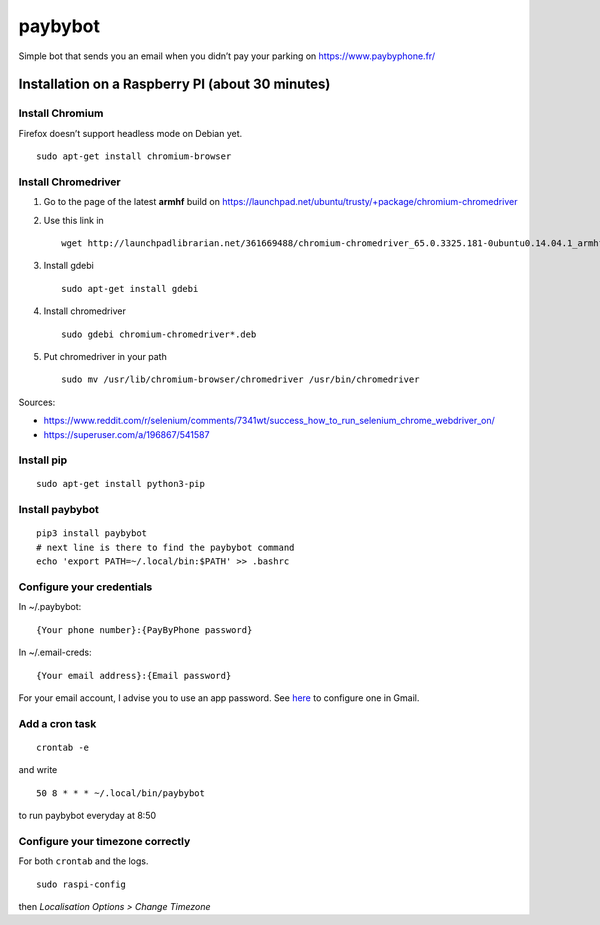 paybybot
========

Simple bot that sends you an email when you didn’t pay your parking on
https://www.paybyphone.fr/

Installation on a Raspberry PI (about 30 minutes)
-------------------------------------------------

Install Chromium
~~~~~~~~~~~~~~~~

Firefox doesn’t support headless mode on Debian yet.

::

   sudo apt-get install chromium-browser

Install Chromedriver
~~~~~~~~~~~~~~~~~~~~

1. Go to the page of the latest **armhf** build on
   https://launchpad.net/ubuntu/trusty/+package/chromium-chromedriver

2. Use this link in

   ::

      wget http://launchpadlibrarian.net/361669488/chromium-chromedriver_65.0.3325.181-0ubuntu0.14.04.1_armhf.deb

3. Install gdebi

   ::

      sudo apt-get install gdebi

4. Install chromedriver

   ::

      sudo gdebi chromium-chromedriver*.deb

5. Put chromedriver in your path

   ::

      sudo mv /usr/lib/chromium-browser/chromedriver /usr/bin/chromedriver

Sources:

-  https://www.reddit.com/r/selenium/comments/7341wt/success_how_to_run_selenium_chrome_webdriver_on/
-  https://superuser.com/a/196867/541587

Install pip
~~~~~~~~~~~

::

   sudo apt-get install python3-pip

Install paybybot
~~~~~~~~~~~~~~~~

::

   pip3 install paybybot
   # next line is there to find the paybybot command
   echo 'export PATH=~/.local/bin:$PATH' >> .bashrc

Configure your credentials
~~~~~~~~~~~~~~~~~~~~~~~~~~

In ~/.paybybot:

::

   {Your phone number}:{PayByPhone password}

In ~/.email-creds:

::

   {Your email address}:{Email password}

For your email account, I advise you to use an app password. See
`here <https://support.google.com/accounts/answer/185833?hl=en>`__ to
configure one in Gmail.

Add a cron task
~~~~~~~~~~~~~~~

::

   crontab -e

and write

::

   50 8 * * * ~/.local/bin/paybybot

to run paybybot everyday at 8:50

Configure your timezone correctly
~~~~~~~~~~~~~~~~~~~~~~~~~~~~~~~~~

For both ``crontab`` and the logs.

::

   sudo raspi-config

then *Localisation Options > Change Timezone*
